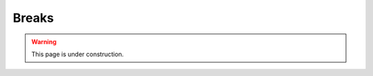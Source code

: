 ======
Breaks
======

.. warning::
   
   This page is under construction. 

.. todo::

   - Space and time for the delivery team to sync and plan
   - Often the producer will provide the plan if you've got one
   - this is one benefit of having spaced out breakout rooms

